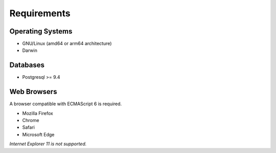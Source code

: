 Requirements
============

Operating Systems
-----------------

- GNU/Linux (amd64 or arm64 architecture)
- Darwin

Databases
---------

- Postgresql >= 9.4

Web Browsers
------------

A browser compatible with ECMAScript 6 is required.

- Mozilla Firefox
- Chrome
- Safari
- Microsoft Edge

*Internet Explorer 11 is not supported.*
